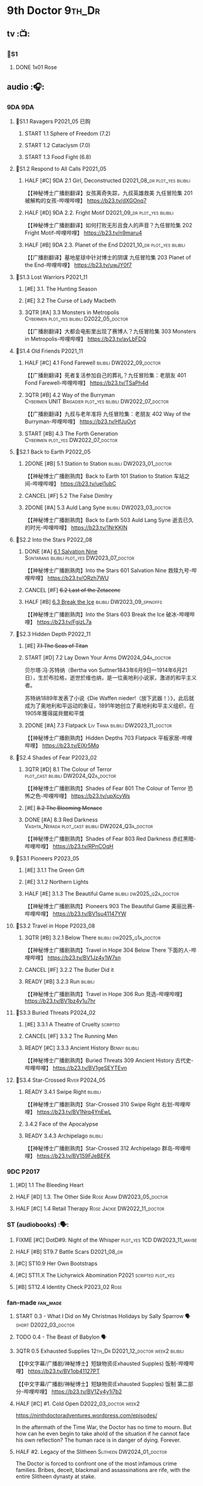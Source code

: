 #+TODO: TODO NEXT READY BLOCK TBR START HALF 3QTR | 2DONE DONE CANCEL
#+PRIORITIES: A F C

* 9th Doctor :9th_Dr:
** tv :📺:
*** 📂S1
**** DONE 1x01 Rose
CLOSED: [2022-06-30 Thu 08:12]

** audio :🎧:
*** 9DA :9DA:
**** 📂S1.1 Ravagers :P2021_05:已购:
***** START 1.1 Sphere of Freedom (7.2)
***** START 1.2 Cataclysm (7.0)
***** START 1.3 Food Fight (6.8)
**** 📂S1.2 Respond to All Calls :P2021_05:
***** HALF [#C] 9DA 2.1 Girl, Deconstructed :D2021_08_dr:plot_yes:bilibili:

【【神秘博士广播剧翻译】女孩离奇失踪，九叔英雄救美 九任冒险集 201 被解构的女孩-哔哩哔哩】 https://b23.tv/dXGOnq7

***** HALF [#D] 9DA 2.2. Fright Motif :D2021_09_dr:plot_yes:bilibili:
SCHEDULED: <2021-10-01 Fri>

【【神秘博士广播剧翻译】如何打败无形且食人的声音？九任冒险集 202 Fright Motif-哔哩哔哩】 https://b23.tv/n9maru4

***** HALF [#B] 9DA 2.3. Planet of the End :D2021_10_dr:plot_yes:bilibili:
SCHEDULED: <2021-11-04 Thu>

【【广播剧翻译】墓地星球中针对博士的阴谋 九任冒险集 203 Planet of the End-哔哩哔哩】 https://b23.tv/uwJY0f7

**** 📂S1.3 Lost Warriors :P2021_11:
***** [#E] 3.1. The Hunting Season
:PROPERTIES:
:rating:   6.8
:END:

***** [#E] 3.2 The Curse of Lady Macbeth
:PROPERTIES:
:rating:   6.6
:END:

***** 3QTR [#A] 3.3 Monsters in Metropolis :Cybermen:plot_yes:bilibili:D2022_05_doctor:
CLOSED: [2022-05-19 Thu 08:51] SCHEDULED: <2022-05-07 Sat>
:PROPERTIES:
:rating:   8.8
:END:

【【广播剧翻译】大都会电影里出现了赛博人？九任冒险集 303 Monsters in Metropolis-哔哩哔哩】 https://b23.tv/ayLbFDQ

**** 📂S1.4 Old Friends :P2021_11:
***** HALF [#C] 4.1 Fond Farewell :bilibili:DW2022_09_doctor:
SCHEDULED: <2022-09-21 Wed>
:PROPERTIES:
:rating:   7.6
:END:

【【广播剧翻译】死者复活参加自己的葬礼？九任冒险集：老朋友 401 Fond Farewell-哔哩哔哩】 https://b23.tv/TSaPh4d

***** 3QTR [#B] 4.2 Way of the Burryman :Cybermen:UNIT:Brigadier:plot_yes:bilibili:DW2022_07_doctor:
CLOSED: [2022-07-03 Sun 17:05] SCHEDULED: <2022-07-06 Wed>
:PROPERTIES:
:rating:   8.2
:END:

【【广播剧翻译】九叔与老年准将 九任冒险集：老朋友 402 Way of the Burryman-哔哩哔哩】 https://b23.tv/HfJuOyt

***** START [#B] 4.3 The Forth Generation :Cybermen:plot_yes:DW2022_07_doctor:
SCHEDULED: <2022-07-23 Sat>
:PROPERTIES:
:rating:   8.2
:END:

**** 📂S2.1 Back to Earth :P2022_05:
***** 2DONE [#B] 5.1 Station to Station :bilibili:DW2023_01_doctor:
CLOSED: [2023-01-23 Mon 08:22] SCHEDULED: <2023-01-10 Tue 08:39>

【【神秘博士广播剧熟肉】Back to Earth 101 Station to Station 车站之间-哔哩哔哩】 https://b23.tv/ueI1ubC

***** CANCEL [#F] 5.2 The False Dimitry
CLOSED: [2022-07-02 Sat 23:47]

***** 2DONE [#A] 5.3 Auld Lang Syne :bilibili:DW2023_03_doctor:
CLOSED: [2023-03-21 Tue 08:07] SCHEDULED: <2023-03-11 Sat>

【【神秘博士广播剧熟肉】Back to Earth 503 Auld Lang Syne 逝去已久的时光-哔哩哔哩】 https://b23.tv/1NrKKIN

**** 📂S2.2 Into the Stars :P2022_08:
***** DONE [#A] _6.1 Salvation Nine_ :Sontarans:bilibili:plot_yes:DW2023_07_doctor:
CLOSED: [2023-07-23 Sun 12:02] SCHEDULED: <2023-07-21 Fri 13:17>

【【神秘博士广播剧熟肉】Into the Stars 601 Salvation Nine 救赎九号-哔哩哔哩】 https://b23.tv/ORzh7WU

***** CANCEL [#F] +6.2 Last of the Zetacene+
***** HALF [#B] _6.3 Break the Ice_ :bilibili:DW2023_09_spinoffs:
SCHEDULED: <2023-09-24 Sun>

【【神秘博士广播剧熟肉】Into the Stars 603 Break the Ice 破冰-哔哩哔哩】 https://b23.tv/FgizL7a

**** 📂S2.3 Hidden Depth :P2022_11:
***** [#E] +7.1 The Seas of Titan+
***** START [#D] 7.2 Lay Down Your Arms :DW2024_Q4a_doctor:
SCHEDULED: <2024-10-26 Sat>


贝尔塔·冯·苏特纳（Bertha von Suttner1843年6月9日—1914年6月21日），生於布拉格，逝世於维也纳，是一位奥地利小说家，激进的和平主义者。

苏特纳1889年发表了小说《Die Waffen nieder!（放下武器！）》，此后就成为了奥地利和平运动的象征，1891年她创立了奥地利和平主义组织，在1905年獲得諾貝爾和平獎

***** 2DONE [#A] 7.3 Flatpack :Liv:Tania:bilibili:DW2023_11_doctor:
SCHEDULED: <2023-11-11 Sat>
:PROPERTIES:
:rating:   8.6
:END:

【【神秘博士广播剧熟肉】Hidden Depths 703 Flatpack 平板家居-哔哩哔哩】 https://b23.tv/ElXr5Mq

**** 📂S2.4 Shades of Fear :P2023_02:
***** 3QTR [#D] 8.1 The Colour of Terror :plot_cast:bilibili:DW2024_Q2a_doctor:
CLOSED: [2024-04-02 Tue 07:41] SCHEDULED: <2024-03-30 Sat>
:PROPERTIES:
:rating:   7.4
:END:

【【神秘博士广播剧熟肉】Shades of Fear 801 The Colour of Terror 恐怖之色-哔哩哔哩】 https://b23.tv/upXcyWs

***** [#E] +8.2 The Blooming Menace+
***** DONE [#A] 8.3 Red Darkness :Vashta_Nerada:plot_cast:bilibili:DW2024_Q3a_doctor:
CLOSED: [2024-07-16 Tue 08:34] SCHEDULED: <2024-06-22 Sat>
:PROPERTIES:
:rating:   8.9
:END:

【【神秘博士广播剧熟肉】Shades of Fear 803 Red Darkness 赤红黑暗-哔哩哔哩】 https://b23.tv/RPnCOqH

**** 📂S3.1 Pioneers :P2023_05:
***** [#E] 3.1.1 The Green Gift
***** [#E] 3.1.2 Northern Lights
***** HALF [#E] 3.1.3 The Beautiful Game :bilibili:dw2025_q2a_doctor:
SCHEDULED: <2025-05-10 Sat>

【【神秘博士广播剧熟肉】Pioneers 903 The Beautiful Game 美丽比赛-哔哩哔哩】 https://b23.tv/BV1su41147YW

**** 📂S3.2 Travel in Hope :P2023_08:
***** 3QTR [#B] 3.2.1 Below There :bilibili:dw2025_q1a_doctor:
CLOSED: <2025-01-10 Fri 09:28> SCHEDULED: <2025-01-11 Sat>

【【神秘博士广播剧熟肉】Travel in Hope 304 Below There 下面的人-哔哩哔哩】 https://b23.tv/BV1Jz4y1W7sn

***** CANCEL [#F] 3.2.2 The Butler Did it
***** READY [#B] 3.2.3 Run :bilibili:

【【神秘博士广播剧熟肉】Travel in Hope 306 Run 竞选-哔哩哔哩】 https://b23.tv/BV1bz4y1u7hr

**** 📂S3.3 Buried Threats :P2024_02:
***** [#E] 3.3.1 A Theatre of Cruelty :scripted:
***** CANCEL [#F] 3.3.2 The Running Men
***** READY [#C] 3.3.3 Ancient History :Benny:bilibili:

【【神秘博士广播剧熟肉】Buried Threats 309 Ancient History 古代史-哔哩哔哩】 https://b23.tv/BV1geSEYTEvn

**** 📂S3.4 Star-Crossed :River:P2024_05:
***** READY 3.4.1 Swipe Right :bilibili:

【【神秘博士广播剧熟肉】Star-Crossed 310 Swipe Right 右划-哔哩哔哩】 https://b23.tv/BV1Nrq4YnEwL

***** 3.4.2 Face of the Apocalypse
***** READY 3.4.3 Archipelago :bilibili:

【【神秘博士广播剧熟肉】Star-Crossed 312 Archipelago 群岛-哔哩哔哩】 https://b23.tv/BV159FJeBEFK

*** 9DC :P2017:
**** [#D] 1.1 The Bleeding Heart
:PROPERTIES:
:rating:   7.0
:END:

**** HALF [#D] 1.3. The Other Side :Rose:Adam:DW2023_05_doctor:
SCHEDULED: <2023-05-13 Sat>
:PROPERTIES:
:rating:   7.2
:END:

**** HALF [#C] 1.4 Retail Therapy :Rose:Jackie:DW2022_11_doctor:
SCHEDULED: <2022-11-29 Tue>
:PROPERTIES:
:rating:   7.8
:END:

*** ST (audiobooks) :🗣:
**** FIXME [#C] DotD#9. Night of the Whisper :plot_yes:1CD:DW2023_11_maybe:
:PROPERTIES:
:thetimescales: 7.6
:END:

**** HALF [#B] ST9.7 Battle Scars :D2021_08_dr:
:PROPERTIES:
:rating:   8.1
:END:

**** [#C] ST10.9 Her Own Bootstraps
:PROPERTIES:
:rating:   7.8
:END:

**** [#C] ST11.X The Lichyrwick Abomination :P2021:scripted:plot_yes:
:PROPERTIES:
:rating:   7.6
:END:

**** [#B] ST12.4 Identity Check :P2023_02:Rose:
*** fan-made :fan_made:
**** START 0.3 - What I Did on My Christmas Holidays by Sally Sparrow 🗣 :short:D2022_03_doctor:
SCHEDULED: <2022-03-19 Sat>

**** TODO 0.4 - The Beast of Babylon 🗣
**** 3QTR 0.5 Exhausted Supplies :12th_Dr:D2021_12_doctor:week2:bilibili:
CLOSED: [2021-12-14 Tue 20:07] DEADLINE: <2021-12-08 Wed 20:05> SCHEDULED: <2021-12-10 Fri>

【【中文字幕/广播剧/神秘博士】短缺物资(Exhausted Supples)  饭制-哔哩哔哩】  https://b23.tv/BV1ob41127PT

【【中文字幕/广播剧/神秘博士】短缺物资(Exhausted Supples) 饭制 第二部分-哔哩哔哩】 https://b23.tv/BV1Zy4y1i7b2

**** HALF [#C] #1. Cold Open :D2022_03_doctor:week2:
SCHEDULED: <2022-03-31 Thu>

https://ninthdoctoradventures.wordpress.com/episodes/

In the aftermath of the Time War, the Doctor has no time to mourn. But how can he even begin to take ahold of the situation if he cannot face his own reflection? The human race is in danger of dying. Forever. 

**** HALF #2. Legacy of the Slitheen :Slitheen:DW2024_01_doctor:
SCHEDULED: <2024-01-06 Sat>

The Doctor is forced to confront one of the most infamous crime families. Bribes, deceit, blackmail and assassinations are rife, with the entire Slitheen dynasty at stake. 

The Doctor - Pete Walsh 
Kayla - Isabella McCarthy Somerville

**** A Town Called Malus 🗣 :bilibili:

【【机翻】广播剧：一个叫做马卢斯的小镇（文本见评论）-哔哩哔哩】 https://b23.tv/BV1EkECzEEbN


** novels :📔:
*** DONE [#B] The Stealers of Dreams 盗梦贼 :Rose:Jack:己购:DW2023_Q4:ebook:
CLOSED: <2023-12-17 Sun 22:44> SCHEDULED: <2023-12-31 Sun>
:PROPERTIES:
:rating:   3.88
:todo:     buy
:END:

*** DONE [#B] Only Human 人类唯一 :已购:Rose:Jack:ebook:
:PROPERTIES:
:rating:   3.9
:END:

*** [#C] Winner Takes All 赢家通吃
:PROPERTIES:
:goodreads: 3.78
:END:

*** [#E] Deviant Strain 异种
:PROPERTIES:
:rating:   3.6
:END:

** short stories
*** NEXT The Day She Saved the Doctor #2: Rose and the Snow Windows :hanzify:
SCHEDULED: <2023-12-31 Sun>

https://link.zhihu.com/?target=http%3A//id24601.lofter.com/post/1cce6a8f_1c71baabb （1-2）

https://link.zhihu.com/?target=http%3A//id24601.lofter.com/post/1cce6a8f_1c757b093 （3-5）

** comics :📚:
*** DWM
**** DWMGN: The Cruel Sea
***** DONE The Love Invasion (DWM355-357) :Rose:
***** DONE Art Attack (DWM358) :Rose:
***** DONE The Cruel Sea (DWM359-362) :Rose:
***** DONE A Groatsworth of Wit (DWM363-364) :Rose:
**** LATER Monstrous Beauty (DWM556-558) :Rose:
SCHEDULED: <2023-12-31 Sun>

*** Titan :Titan_Comics:
**** DONE Weapons of Past Destruction
**** 9D0
***** DONE Doctormania (#1-3)
***** DONE The Transformed (#4-5)
***** DONE Official Secrets (#6-8)
***** DONE Slaver's Song (#9-10)
***** DONE Sin-Eaters (#11-12)
***** DONE Secret Agent Man (#13)
***** DONE The Bidding War (#14-15)
**** Once Upon a Time Lord #2: Rhyme or Reason :9th_Dr:Rose:P2023:
* 10th Doctor :10th_Dr:
** tv :📺:
*** 167. The Christmas Invasion :P2005:Christmas_special:
*** 📂S02
**** DONE 2x01 New Earth
CLOSED: [2022-05-08 Sun 16:38]

**** DONE 2x08 The Impossible Planet
CLOSED: [2023-12-10 Sun 17:27]

**** DONE 2x09 The Satan Pit
CLOSED: [2023-12-10 Sun 17:27]

*** 178. The Runaway Bride :P2006:Christmas_special:
*** 📂S03
**** 3x11/12/13 Utopia / The Sound of Drums / Last of the Time Lords :Master_saxon:
*** 188. Voyage of the Damned :P2007:Christmas_special:
*** 📂S04
**** DONE 4x10 Midnight
CLOSED: <2025-05-14 Wed 20:25>

*** specials
**** DONE 199. The Next Doctor :Cybermen:P2008:
CLOSED: [2022-12-11 Sun 22:27]

**** DONE 200. Planet of the Dead :P2009:
CLOSED: [2023-02-06 Mon 20:34]

**** 201. The Waters of Mars
**** 202. The End of Time :Rassilon:Master_saxon:Christmas_special:
*** The Infinite Quest :Martha:animated:
*** Dreamland :animated:P2009:
** comics :📚:
*** IDW
**** TODO Agent Provocateur
**** DONE The Forgotten
CLOSED: [2020-08-16 Sun 13:54]

**** DONE Through Time and Space
CLOSED: [2020-08-16 Sun 13:55]

**** DW 2009
***** 01-02 Silver Scream
***** 03-06 Fugitive
***** 07-08 Tesseract
***** 09-12 Don't Step on the Grass
***** 13-16 Final Sacrifice
**** DW special 2010
*** Titan :Titan_Comics:
**** DONE 10DY1 :Gabby:
CLOSED: [2020-08-16 Sun 17:00]

***** DONE 01-03 Revolutions of Terror
CLOSED: [2020-08-16 Sun 16:23]

***** DONE 04-05 The Arts in Space
CLOSED: [2020-08-16 Sun 16:23]

***** DONE 06-09 The Weeping Angels of Mons
CLOSED: [2020-08-16 Sun 16:23]

***** DONE 10 Echo
CLOSED: [2020-08-16 Sun 16:23]

***** DONE 11-12 The Fountains of Forever
CLOSED: [2020-08-16 Sun 16:23]

***** DONE 13-14 Spiral Staircase
CLOSED: [2025-04-27 Sun 23:41]

***** DONE 15. Sins of the Father :Anubis:
CLOSED: [2025-04-30 Wed 12:49]

**** DONE 10DY2 :Gabby:
***** DONE 01-02 The Singer Not the Song :Gabby:
CLOSED: [2020-08-16 Sun 16:23]

***** DONE 03 Cindy, Cleo and the Magic Sketchbook :Jack:Cindy:
CLOSED: [2020-08-16 Sun 16:23]

***** DONE 04-05 Medicine Man
CLOSED: [2020-08-16 Sun 16:23]

***** DONE 06-07 Arena of Fear
CLOSED: [2020-08-16 Sun 16:23]

***** DONE 08-09 The Wishing Well Witch :Cindy:
CLOSED: [2023-01-16 Mon 23:09]

***** DONE 10 The Infinite Corridor :Cindy:
CLOSED: [2023-01-16 Mon 23:30]

***** DONE 11-12 The Jazz Monster :Cindy:
CLOSED: [2023-01-17 Tue 13:43]

***** DONE 13-17 Old Girl :Sutekh:Anubis:Cindy:DW2025_Q1:
CLOSED: [2025-05-19 Mon 13:50]

**** 10DY3 :Gabby:Cindy:Anubis:
***** DONE 01-02 Breakfast at Tyranny's
CLOSED: [2025-05-23 Fri 13:51]

***** 03-04 Sharper Than a Serpent's Tooth
***** 05 Revolving Doors
***** 06-08,10 Vortex Butterflies
***** 11-14 The Good Companion
**** Once Upon a Time Lord #1: Firelight :10th_Dr:Martha:P2023:
*** DWM
**** DWMGN: The Betrothal of Sontar

http://tardis.wikia.com/wiki/The_Betrothal_of_Sontar_(graphic_novel)

***** The Betrothal of Sontar (DWM365-367) :Rose:Sontarans:
***** The Lodger (DWM368) :Rose:Mickey:Jackie:
***** F.A.Q. (DWM369-371) :Rose:
***** The Futurists (DWM372-374) :Rose:
***** Interstellar Overdrive (DWM375-376) :Rose:
***** The Green-Eyed Monster (DWM377) :Rose:Mickey:Jackie:
***** The Warkeeper's Crown (DWM378-380)   :The Brigadier:
**** DWMGN: The Widow's Curse

http://tardis.wikia.com/wiki/The_Widow's_Curse_(graphic_novel)

***** The Woman Who Sold the World (DWM381-384) :Martha:
***** Bus Stop! (DWM385) :Martha:
***** The First (DWM386-389) :Martha:
***** Death to the Doctor! (DWM390) :Martha:
***** Universal Monsters (DWM391-393) :Martha:
***** The Widow's Curse (DWM395-398) :Donna:Sycorax:
***** The Time of My Life (DWM399) :Donna:hanzify:

【《第十任博士：生命中最美好的时光》The Time of My Life-哔哩哔哩】 https://b23.tv/1WqAIkw

**** DWMGN: The Crimson Hand

http://tardis.wikia.com/wiki/The_Crimson_Hand_(graphic_novel)

***** Hotel Historia (DWM394) :Majenta:
***** Thinktwice (DWM400-402) :Majenta:
***** The Stockbridge Child (DWM403-405) :Majenta:Max:
***** Mortal Beloved (DWM406-407) :Majenta:
***** The Age of Ice (DWM408-411) :Majenta:
***** The Deep Hereafter (DWM412) :Majenta:
***** Onomatopoeia (DWM413) :Majenta:
***** Ghosts of the Northern Line (DWM414-415) :Majenta:
***** The Crimson Hand (DWM416-420) :Majenta:
** audio :🎧:
*** 10DA :10DA:
**** 10DA vol.1 :P2016:Donna:scripted:
***** 2DONE [#C] 10DA 1.1 - Technophobia :D2021_07_dr:bilibili:
CLOSED: [2021-08-01 Sun 15:54]
:PROPERTIES:
:rating:   7.7
:END:

【[BF广播剧熟肉]Technophobia科技恐惧症-哔哩哔哩】https://b23.tv/nq0u5s

***** READY [#D] 10DA 1.2 - Time Reaver :bilibili:DW2024_Q2b_doctor:
SCHEDULED: <2024-05-04 Sat>
:PROPERTIES:
:rating:   7.1
:END:

【[BF广播剧熟肉]Time Reaver时间掠夺-哔哩哔哩】https://b23.tv/BV1Px41147F1

***** DONE [#A] 10DA 1.3 Death and the Queen. :D2021_05:bilibili:
CLOSED: <2021-05-29 Sat 23:26>
:PROPERTIES:
:rating:   8.5
:END:

【[BF广播剧熟肉]Death And The Queen死亡与女王-哔哩哔哩】https://b23.tv/qfRlhV

**** 10DA vol.2 :P2017:Rose:
***** HALF [#C] 10DA 2.1 - Infamy of the Zaross :D2021_08_dr:plot_no:Jackie:bilibili:
:PROPERTIES:
:rating:   7.5
:END:

【【神秘博士广播剧 | 自制动画 | 中文字幕】Infamy of the Zaross(上) | 十任博士和Rose的冒险-哔哩哔哩】 https://b23.tv/HnN1VZh

***** HALF [#D] 10DA 2.2 - The Sword of the Chevalier :DW2022_12_doctor:
SCHEDULED: <2022-12-28 Wed 08:53>
:PROPERTIES:
:rating:   7.1
:END:

***** CANCEL [#E] 10DA 2.3 - Cold Vengeance :ice_warriors:
CLOSED: [2021-06-18 Fri 10:22]
:PROPERTIES:
:rating:   6.3
:END:

**** 10DA vol.3 :P2019:Donna:
***** HALF [#B] 10DA 3.1 - No Place :plot_yes:D2022_01_doctor:bilibili:
SCHEDULED: <2022-01-16 Sun>
:PROPERTIES:
:rating:   8.3
:END:

【【神秘博士广播剧熟肉】The 10th Doctor Adventures 301 No Place-哔哩哔哩】 https://b23.tv/ID4AEtu

***** DONE [#C] 10DA 3.2 - One Mile Down :Judoon:bilibili:DW2022_08_doctor:
CLOSED: [2022-08-11 Thu 21:18] SCHEDULED: <2022-08-10 Wed>
:PROPERTIES:
:rating:   7.6
:END:

【【神秘博士广播剧熟肉】The 10th Doctor Adventures 302 One Mile Down-哔哩哔哩】 https://b23.tv/4UM8Y1U

***** HALF [#D] 10DA 3.3 - The Creeping Death :bilibili:DW2023_08_doctor:
SCHEDULED: <2023-08-26 Sat>
:PROPERTIES:
:rating:   7.2
:END:

【【神秘博士广播剧熟肉】The 10th Doctor Adventures 303 The Creeping Death-哔哩哔哩】 https://b23.tv/ZYY4jz7

**** 10D and RS :P2020:

哔哩哔哩有熟肉

***** 2DONE [#B] 10D&RS 1.1 Expiry Dating :D2021_06:bilibili:
CLOSED: <2021-07-09 Fri 23:11>

【【David Tennant】Big Finish广播剧The Tenth Doctor and River Song - Expiry Dating双语字幕-哔哩哔哩】 https://b23.tv/pEl4yPK

***** CANCEL [#E] 10D&RS 2. Precious Annihilation :bilibili:
CLOSED: [2021-06-18 Fri 10:25]
:PROPERTIES:
:rating:   6.5
:END:

【【David Tennant】BigFinish广播剧The Tenth Doctor and River Song-Precious Annihilation-哔哩哔哩】 https://b23.tv/ACUaNVw

***** 3QTR [#B] 10D&RS 3. Ghosts :bilibili:DW2022_10_doctor:
CLOSED: [2022-10-19 Wed 19:24] SCHEDULED: <2022-10-16 Sun>
:PROPERTIES:
:rating:   8.3
:END:

【【David Tennant】Big Finish广播剧熟肉the Tenth Doctor and River Song - Ghosts-哔哩哔哩】https://b23.tv/84jHoJ

**** Out of Time
***** HALF [#C] Out of Time 1 :P2020:bilibili:4th_Dr:scripted:
:PROPERTIES:
:rating:   7.8
:END:

***** HALF [#C] Out of Time 2 - The Gates of Hell :P2021:Cybermen:5th_Dr:scripted:D2022_04_doctor:
SCHEDULED: <2022-04-29 Fri>
:PROPERTIES:
:rating:   7.5
:END:

***** HALF [#B] Out of Time #3 Wink :6th_Dr:Weeping_Angels:P2022_06:bilibili:DW2024_Q3c_doctor:
SCHEDULED: <2024-10-12 Sat>
:PROPERTIES:
:rating:   8.0
:END:

【【神秘博士广播剧熟肉】Out of Time 3 Wink 眨眼-哔哩哔哩】 https://b23.tv/Zgi9tmr

**** 📂Tenth Doctor Classic Companions :P2022_09:
***** 2DONE [#C] 1. Splinters :Leela:bilibili:DW2023_12_doctor:
CLOSED: [2023-12-29 Fri 22:07] SCHEDULED: <2023-12-23 Sat>

【【神秘博士广播剧熟肉】Tenth Doctor Classic Companions 101 Splinters 碎片-哔哩哔哩】 https://b23.tv/BV1AD4y127J1

***** READY [#E] 2. The Stuntman :Nyssa:bilibili:

【【神秘博士广播剧熟肉】Tenth Doctor Classic Companions 102 The Stuntman 特技替身-哔哩哔哩】 https://b23.tv/BV1Fe411L7LA

***** READY [#D] 3. Quantum of Axos :Ace:bilibili:

【【神秘博士广播剧熟肉】Tenth Doctor Classic Companions 103 Quantum of Axos 阿克索斯量子-哔哩哔哩】 https://b23.tv/BV1DR4y1Q72p
*** Dalek Universe :P2021:Anya:Mark_7:
**** _intro

前两季基本就是The Dalek's Master Plan的续作

第三季是The Destiny of the Daleks 的续作

四爷的那个前传是Death to the Daleks的续作

第三季结尾还接上了The Resurrection of the Daleks


嗯，而且准确来说
老版The Daleks' Master Plan
—>四爷广播剧第八季
—>广播剧The Dalek Protocol
—>打雷宇宙前两季
—>老版The Destiny of the Daleks
—>打雷宇宙第三季
—>Resurrection of the Daleks

要理清情节顺序的话大概是这么个顺序

**** READY [#D] The Dalek Protocol :4th_Dr:Leela:K9_1:plot_no:bilibili:
SCHEDULED: <2021-11-08 Mon>

【【神秘博士广播剧熟肉】Dalek Universe - The Dalek Protocol (Part 1&2)-哔哩哔哩】 https://b23.tv/FWNLkZc

【【神秘博士广播剧熟肉】Dalek Universe - The Dalek Protocol (Part 3&4)-哔哩哔哩】 https://b23.tv/MruDd4V

**** Dalek Universe 1
***** DONE [#B] DU 1.1 - Buying Time :plot_no:D2021_11_daleks:bilibili:
CLOSED: <2022-05-21 Sat 19:23> SCHEDULED: <2021-11-06 Sat>
:PROPERTIES:
:rating:   8.4
:END:

【【神秘博士广播剧汉化】听后感：？？？Dalek Universe 101 Buying Time-哔哩哔哩】 https://b23.tv/bPVKCTF

***** 2DONE [#A] DU 1.2 - The Wrong Woman :D2022_06_extra:week2:bilibili:
CLOSED: <2022-05-28 Sat 20:33> SCHEDULED: <2022-06-05 Sun>
:PROPERTIES:
:rating:   8.8
:END:

【【神秘博士广播剧汉化】听后感：！！！ Dalek Universe 102 The Wrong Woman-哔哩哔哩】 https://b23.tv/a6fUWqp

***** DONE [#C] DU 1.3 - The House of Kingdom :D2022_06_doctor:bilibili:Varga:
CLOSED: [2022-06-18 Sat 10:57] SCHEDULED: <2022-06-25 Sat>
:PROPERTIES:
:rating:   7.9
:END:

【【神秘博士广播剧熟肉】Dalek Universe 103 The House of Kingdom 家族-哔哩哔哩】 https://b23.tv/bQCgXoT

**** Dalek Universe 2
***** HALF [#D] DU2.1 - Cycle of Destruction :bilibili:DW2023_02_doctor:
SCHEDULED: <2023-02-21 Tue 08:51>
:PROPERTIES:
:rating:   7.2
:END:

【【神秘博士广播剧熟肉】Dalek Universe 201 Cycle of Destruction-哔哩哔哩】 https://b23.tv/YGpWAbr

***** 3QTR [#A] DU2.2 - The Trojan Dalek :bilibili:DW2023_04_doctor:
CLOSED: [2023-05-11 Thu 21:12] DEADLINE: <2023-04-29 Sat> SCHEDULED: <2023-04-23 Sun 21:42>
:PROPERTIES:
:rating:   8.6
:END:

【【神秘博士广播剧熟肉】Dalek Universe 202 The Trojan Dalek-哔哩哔哩】 https://b23.tv/ke8FadW

***** HALF [#A] _DU2.3 - The Lost_ :bilibili:DW2023_06_doctor:
SCHEDULED: <2023-06-23 Fri 19:51>

【【神秘博士广播剧熟肉】Dalek Universe 203 The Lost 迷失-哔哩哔哩】 https://b23.tv/HGdsWE3

**** Dalek Universe 3

第三季是The Destiny of the Daleks 的续作

第三季结尾还接上了The Resurrection of the Daleks

***** HALF [#E] DU3.1 - The First Son :River:bilibili:DW2024_Q3b_doctor:
SCHEDULED: <2024-07-27 Sat>
:PROPERTIES:
:rating:   6.5
:END:

【【神秘博士广播剧熟肉】Dalek Universe 301 The First Son 第一子-哔哩哔哩】 https://b23.tv/BV1XZ4y147oB

***** READY [#C] DU3.2 - The Dalek Defense :Davros:bilibili:dw2025_q2b_doctor:
SCHEDULED: <2025-06-14 Sat>
:PROPERTIES:
:rating:   7.9
:END:

【【神秘博士广播剧熟肉】Dalek Universe 302 The Dalek Defence 戴立克防线-哔哩哔哩】 https://b23.tv/BV1jL4y1T7Ny

***** READY [#B] DU3.3 - The Triumph of Davros :bilibili:
:PROPERTIES:
:rating:   8.3
:END:

【【神秘博士广播剧熟肉】Dalek Universe 303 The Triumph of Davros 戴沃斯的胜利-哔哩哔哩】 https://b23.tv/BV1BB4y1Q7Zi

*** 10DC
**** 10DC S1 :P2018:
***** [#D] 1.1 - the Taste of Death :Rose:plot_simple:
:PROPERTIES:
:rating:   7.0
:END:

***** [#D] 1.2 - Backtrack :Martha:
:PROPERTIES:
:rating:   7.0
:END:

***** HALF [#C] 1.3 - Wild Pastures :Sylvia:plot_cast:DW2024_02_doctor:
SCHEDULED: <2024-03-02 Sat>
:PROPERTIES:
:rating:   7.5
:END:

***** TODO [#B] 1.4 - Last Chance :Christina:plot_cast:
:PROPERTIES:
:rating:   8.0
:END:

**** 📂10DC S2: Defender of the Earth :P2023_11:
***** [#E] 2.1 The Thing in the Forest :WW2:
***** [#F] 2.2 The Opacity Factor
***** [#F] 2.3 Freedom or Death
***** [#F] 2.4 The Siege of Shackleton
*** CC & ST :🗣:
**** [#D] DotD #10 Death's Deal :Donna:
**** DONE [#C] ST8.6 The Siege of Big Ben :Jackie:plot_yes:dw2025_q1b_doctor:
CLOSED: [2025-02-19 Wed 20:30] SCHEDULED: <2025-02-22 Sat>
:PROPERTIES:
:rating:   7.9
:END:

**** HALF [#B] ST8.8 - Flight into Hull! :Jackie:plot_cast:dw2025_q1b_maybe:
SCHEDULED: <2025-03-29 Sat>
:PROPERTIES:
:rating:   8.1
:END:

(alt 10D + alt Jackie)

**** DONE [#D] ST10.X Free Speech :scripted:bilibili:DW2023_10_doctor:
CLOSED: [2023-10-07 Sat 19:46] SCHEDULED: <2023-10-14 Sat>

【【神秘博士】短途旅行：言谈无阻 | Short Trips: Free Speech-哔哩哔哩】 https://b23.tv/Ix7q1RY

**** [#B] ST11.5 Fear of Flying :P2022_02:
:PROPERTIES:
:rating:   8.0
:END:

**** [#C] ST12.5 Table for Two, Dinner for One :P2023_02:
:PROPERTIES:
:rating:   7.5
:END:

**** ST13.2 When I Say Run… :P2025_04:
**** READY Blue Moon (short story) :bilibili:

https://breezewiki.com/tardis/wiki/Blue_Moon_(short_story)

https://www.bbc.co.uk/doctorwho/s4/features/stories/fiction_blue_moon_01

音频作者：Miles Tarrant

原视频评论区有人说还以为是10亲自读的

来源：https://m.youtube.com/watch?v=g-jO8btszMA&list=PLFrcyuNtj_zz_VUgHajoWXoIAOt09rl9B&index=23&pp=iAQB

简介：《神秘博士》卷入了首次登月、外星干预以及阴险的美国特工。还能出什么岔子呢？
这是一部改编成有声读物的正统《神秘博士》故事，最初于2009年创作，以纪念人类首次登月40周年。十年后，在2019年，它再次以有声读物的形式出版，以纪念登月50周年。请尽情享受！
本故事采用2009年Audio Go有声读物的风格，配有原创音乐。故事中的博士由大卫·田纳特饰演，背景设定在他最后的“特别篇”年。
《神秘博士》是英国广播公司（BBC）的财产，而“蓝月亮”则是奥利·史密斯的知识产权。

*** BBC
**** [#C] NSA #2 The Forever Trap :plot_yes_dwg:

https://doctorwho.guide/forevertrap.htm

**** READY [#A] NSA audio #7: Dead Air :1CD:bilibili:plot_yes_dwg:

https://doctorwho.guide/deadair.htm

【【神秘博士广播剧熟肉】New Series Adventures Audio 7 Dead Air 寂静无声-哔哩哔哩】 https://b23.tv/BV1Gy4y1f7PW

*** fan-made :fan_made:
**** DWAM: Empire of the Sun

【【神秘博士】饭制有声剧《恒星帝国》Empire of the Sun - Doctor Who Audio Drama-哔哩哔哩】 https://b23.tv/BV1LW411E7Bt

生肉

**** READY Century House :Donna:bilibili:

https://www.youtube.com/watch?v=L8p0fF0Rv6g

 Donna decides to swap time travel for a quiet night in with her family but as they tune into the Most Haunted Live special, who do they see? The Doctor joining forces with Yvette Fielding and her team while they investigate the mysterious and derelict; Century House. Their mission: discover the famous resident ghost, The Red Widow. Hauntings and supernatural events cause the team to be trapped within the haunted house, as they soon discover that there is more than meets the eye to this place. Will they survive the night? 


【【机翻熟肉】广播剧：小10和Donna在鬼屋的惊魂一夜（文本见评论）-哔哩哔哩】 https://b23.tv/BV1xQEvzgEfT

**** READY At King's Reclusion :Cybermen:


https://m.youtube.com/watch?v=3mA9DlRV-GA&pp=0gcJCdgAo7VqN5tD

【【机翻】广播剧：10进入了黑白世界（文本见评论）-哔哩哔哩】 https://b23.tv/BV1JHEyzQELk

** novels :📔:
*** DONE [#A] Prisoner of the Daleks 戴立克之囚 :已购:ebook:
CLOSED: <2021-10-16 Sat 10:18>
:PROPERTIES:
:rating:   4.1
:END:

*** DONE [#B] 美丽的混沌 Beautiful Chaos :已购:ebook:Donna:
:PROPERTIES:
:rating:   3.95
:END:

*** 3QTR [#B] Stone Rose 石中女神 :ebook:已购:Rose:
CLOSED: [2024-07-27 Sat 13:35]
:PROPERTIES:
:rating:   3.92
:todo:     buy
:END:

*** DONE [#B] The Story of Martha 玛莎的故事 :Martha:Master_saxon:ebook:己购:DW2022_Q4:
CLOSED: [2022-12-10 Sat 21:48]
:PROPERTIES:
:rating:   3.89
:END:

*** [#B] Martha in the Mirror 镜中玛莎
:PROPERTIES:
:goodreads: 3.85
:END:

*** [#C] Resurrection Cask 复活棺
:PROPERTIES:
:goodreads: 3.81
:END:

*** DONE [#C] Shining Darkness 耀眼的黑暗 :Donna:
CLOSED: <2022-12-11 Sun>
:PROPERTIES:
:rating:   3.84
:END:

* 11th Doctor :11th_Dr:
** tv :📺:
*** 📂S5 (203-212)
**** DONE 5x07 The Hungry Earth /08 Cold Blood :Silurians:
**** 5x10 Vincent and the Doctor
**** DONE 5x12 Pandorica Opens
**** DONE 5x13 The Big Bang :DW2022_07_extra:
CLOSED: [2022-07-04 Mon 08:12]

*** 213. A Christmas Carol :P2010:Christmas_special:
*** 📂S6 (214-224)
**** DONE 6x01 The Impossible Astronaut (214a) :Silents:
CLOSED: <2022-12-16 Fri 22:50>

**** DONE 6x02 Day of the Moon (214b) :Silents:
CLOSED: <2022-12-17 Sat 23:20>

**** 6x03 The Curse of the Black Spot
**** 6x04 The Doctor's Wife
**** DONE 6x07 A Good Man Goes to War :River:
**** DONE 6x11 The God Complex
CLOSED: [2024-02-05 Mon 20:32]

*** 225. The Doctor, the Widow and the Wardrobe :P2011:Christmas_special:
*** 📂S7 (226-230,232-239)
**** DONE 7x12 Nightmare in Silver :Cybermen:
CLOSED: [2022-12-04 Sun 00:05]

**** 7x13 The Name of the Doctor :great_intelligence:
*** 231. The Snowmen :great_intelligence:Christmas_special:
*** 240. The Day of the Doctor :Zygons:War_Dr:10th_Dr:UNIT:
*** DONE 241. The Time of the Doctor :Christmas_special:
CLOSED: [2022-12-04 Sun 13:12]

** audio :🎧:
*** 11DC vol.1 :🗣:
**** HALF [#D] 1.1 - The Calendar Man :DW2022_07_doctor:plot_yes:
SCHEDULED: <2022-07-23 Sat>
:PROPERTIES:
:rating:   7.3
:END:

**** [#D] 1.2 - The Top of the Tree :plot_yes:
:PROPERTIES:
:rating:   7.0
:END:

**** START [#D] 1.3 - The Light Keepers :Dorium:plot_yes:DW2022_09_doctor:
SCHEDULED: <2022-09-30 Fri>
:PROPERTIES:
:rating:   7.1
:END:

**** HALF [#C] 1.4 - False Coronets :Jane_Austen:DW2023_11_doctor:plot_yes:
SCHEDULED: <2023-11-26 Sun>
:PROPERTIES:
:rating:   7.8
:END:

*** 11DC vol.2 :P2021:
**** HALF [#E] 2.1 The Evolving Dead :D2021_09_dr:overdue:plot_no:
SCHEDULED: <2021-11-04 Thu>
:PROPERTIES:
:rating:   6.5
:END:

**** HALF [#D] 2.2 The Day Before They Came :D2022_01_doctor:
SCHEDULED: <2022-01-31 Mon>
:PROPERTIES:
:rating:   7.4
:END:

**** [#F] 2.3 The Melting Pot
:PROPERTIES:
:rating:   5.6
:END:

**** HALF [#D] 2.4 A Tragical History :D2022_03_doctor:week1:
SCHEDULED: <2022-03-30 Wed>
:PROPERTIES:
:rating:   7.3
:END:

*** 11DC vol.3 Geronimo! :Valarie:P2022_10:plot_yes:
**** Prequel to Geronimo! :Clara:bilibili:

https://tardis.fandom.com/wiki/Prequel_to_Geronimo!_(audio_story) 

【【神秘博士广播剧】The Eleventh Doctor Chronicles: Geronimo! 先行篇-哔哩哔哩】 https://b23.tv/BV1Jz421d7Dk

**** 3QTR [#A] 3.1 The Inheritance :DW2023_05_doctor:bilibili:
CLOSED: <2023-06-04 Sun 20:22> SCHEDULED: <2023-05-20 Sat>
:PROPERTIES:
:rating:   8.6
:END:

【【神秘博士广播剧熟肉】Geronimo! 301 The Inheritance 遗产-哔哩哔哩】 https://b23.tv/T5sKhn0

**** HALF [#B] 3.2 The House of Masks :DW2023_07_doctor:bilibili:
SCHEDULED: <2023-07-28 Fri 08:02>
:PROPERTIES:
:rating:   8.4
:END:

【【神秘博士广播剧熟肉】Geronimo! 302 The House of Masks 面具屋-哔哩哔哩】 https://b23.tv/1aje2ro

**** HALF [#A] 3.3 The End :DW2023_09_spinoffs:bilibili:
SCHEDULED: <2023-09-17 Sun>
:PROPERTIES:
:dating:   8.8
:END:

【【神秘博士广播剧熟肉】Geronimo! 303 The End 结局-哔哩哔哩】 https://b23.tv/ByulmWk

*** 11DC vol.4 All of Time and Space :Valarie:plot_yes:
**** START [#B] 4.1 All of Time and Space :P2023_02:plot_yes:DW2024_Q2a_doctor:bilibili:
SCHEDULED: <2024-04-06 Sat>
:PROPERTIES:
:rating:   8.0
:END:

【【神秘博士广播剧熟肉】The Eleventh Doctor Chronicles 401 All of Time and Space 所有的时空-哔哩哔哩】 https://b23.tv/BV1ewYdeRE9S

**** HALF [#D] 4.2 The Yearn :P2023_02:DW2024_Q3a_doctor:bilibili:
SCHEDULED: <2024-07-13 Sat>
:PROPERTIES:
:rating:   7.3
:END:

【【神秘博士广播剧熟肉】All of Time and Space 402 The Yearn 渴望-哔哩哔哩】 https://b23.tv/BV16SWKeTEg9

**** HALF [#A] 4.3 Curiosity Shop :P2023_02:bilibili:DW2024_Q4a_doctor:
SCHEDULED: <2024-11-02 Sat>
:PROPERTIES:
:rating:   8.6
:END:

【【神秘博士广播剧熟肉】All of Time and Space 403 Curiosity Shop 古董店-哔哩哔哩】 https://b23.tv/BV1fGsWeJEPp

**** 3QTR [#A] 4.4 Broken Hearts [A⁺] :P2023_11:bilibili:dw2025_q1a_doctor:
CLOSED: [2025-01-24 Fri 12:58] SCHEDULED: <2025-01-25 Sat>
:PROPERTIES:
:rating:   9.1
:END:

【【神秘博士广播剧熟肉】All of Time and Space 404 Broken Hearts 破碎的心-哔哩哔哩】 https://b23.tv/BV1JD2EYyEkY

*** 📂11DC vol.5 Everywhere and Anywhere :Valarie:P2023_12:
**** [#A] 5.1 Spirit of the Season
**** [#B] 5.2 All’s Fair
**** [#A] 5.3 Sins of the Flesh :Cybermen:
*** 📂11DC vol.6 Victory of the Doctor :Valarie:P2024_02:
**** [#B] 6.1 Didn’t You Kill My Mother?
**** [#B] 6.2 Daleks Victorious
**** [#A] 6.3 The Last Stand of Miss Valarie Lockwood
**** [#A] 6.4 Victory of the Doctor
*** short trips :🗣:
**** 3QTR ST10.5 Regeneration Impossible :D2021_08_extra:12th_Dr:bilibili:

【【神秘博士】短途旅行：不可能的重生 | Short Trips: Regeneration Impossible-哔哩哔哩】 https://b23.tv/BV1ZD4y1e7Je

**** 2DONE [#A] ST11.1 Rearguard :Sontarans:P2022_02:DW2022_11_doctor:
CLOSED: [2022-11-02 Wed 20:33] SCHEDULED: <2022-11-06 Sun>
:PROPERTIES:
:rating:   8.5
:END:

**** 3QTR [#A] ST12.X The World Tree :P2022_12:plot_yes:bilibili:DW2024_01_doctor:
CLOSED: [2024-01-28 Sun 07:16] SCHEDULED: <2024-01-28 Sun>

【【神秘博士】短途旅行：世界树 | Short Trips: The World Tree-哔哩哔哩】 https://b23.tv/kE5PXA3

**** [#B] ST12.6 The Galois Group :Valarie:plot_yes:
**** ST13.3 Rise of the Eukaryans :P2025_04:
*** misc :🗣:
**** [#C] CY1.3 Living History ↗ :P2016:plot_yes:
:PROPERTIES:
:rating:   7.9
:END:

**** [#D] DotD11. The Time Machine
**** [#E] Paradis Lost (BBC) :Clara:1CD:P2020:
**** [#B] NSA audio #15 The Art of Death :BBC:Amy:Rory:
**** NEXT [#B] Let it Snow (Tales of Trenzalore #1) :Ice_Warriors:scripted:
*** fan-made
**** Timerift :11th_Dr:12th_Dr:fan_made:

【【神秘博士】时间裂缝｜粉丝重制博士有声故事 'TIMERIFT' -  A DOCTOR WHO Audio Adventure-哔哩哔哩】 https://b23.tv/bsdJT2U


https://m.youtube.com/watch?v=7wrZUFIgiNE

**** READY Ex Libris :bilibili:

【【机翻】几乎不可能的接触！11和Amy通过信件穿越时空交流（文本见评论）-哔哩哔哩】 https://b23.tv/BV1LPEXzKE61

** comics :📚:
*** IDW
**** DW2011
***** 01 Spam Filtered
***** 02-04 Ripper's Curse :Jack_the_Ripper:
***** 05 They Think It's All Over!
***** 06-08 When Worlds Collide
***** 09 Space Squid
***** 10-11 Body Snatched
***** 12 Silent Knight
***** 13-16 As Time Goes By
**** DW2012
***** 01-02 Hypothetical Gentleman
***** 03-04 The Doctor and the Nurse
***** 05-06 The Eye of Ashaya 
***** 07-08 Space Oddit
***** DONE 09-10 Sky Jack
CLOSED: [2020-08-16 Sun 16:52]

***** DONE 11-14 Dead Man's Hand
CLOSED: [2020-08-16 Sun 16:52]

**** specials :已购:
***** DW special 2011
***** DW special 2012
***** SDCC special
***** 50th Anniversary DVD special - Birthday Boy
***** DW special 2013 (The Girl Who Loved Doctor Who)
**** A Fairytale Life
**** Assimilation² (crossover with Star Trek)
*** Titan :Titan_Comics:
**** DONE 11DY1
CLOSED: [2020-08-16 Sun 17:00]

**** DONE 11DY2 :War_Dr:
CLOSED: [2020-08-16 Sun 17:00]

**** DONE 11DY3
CLOSED: [2023-02-22 Wed 13:49]

***** DONE 1. Remembrance
CLOSED: <2023-02-11 Sat 11:33>

***** DONE 2. The Scream
CLOSED: <2023-02-11 Sat 23:33>

***** DONE 3-4. The Tragical History Tour
CLOSED: [2023-02-12 Sun 20:33]

***** DONE 5. Time of the Ood
CLOSED: [2023-02-12 Sun 20:55]

***** DONE 6-7. The Memory Feast
CLOSED: [2023-02-13 Mon 14:40]

***** DONE 8. Fooled
CLOSED: [2023-02-14 Tue 12:53]

***** DONE 9,11 Strange Loops
CLOSED: [2023-02-20 Mon 13:48]

***** DONE 12-13. Hungry Thirsty Roots
CLOSED: [2023-02-22 Wed 13:49]

*** DWM
**** DWMGN: The Child of Time

 http://tardis.wikia.com/wiki/The_Child_of_Time_(graphic_novel)

***** DONE Supernature (DWM421-423) :Amy:DW2023_Q4:
CLOSED: <2024-01-02 Tue 13:03> SCHEDULED: <2023-12-31 Sun>

***** DONE Planet Bollywood (DWM424) :Amy:DW2023_Q4:
CLOSED: [2024-02-02 Fri 13:22] SCHEDULED: <2024-01-21 Sun>

***** The Golden Ones (DWM425-428) :Amy:Axos:
SCHEDULED: <2024-01-21 Sun>

***** The Professor, the Queen and the Bookshop (DWM429) :Amy:
***** The Screams of Death (DWM430-431) :Amy:
***** Do Not Go Gentle Into That Good Night (DWM432) :Amy:
***** Forever Dreaming (DWM433-434) :Amy:
***** Apotheosis (DWM435-437) :Amy:
***** The Child of Time (DWM438-441) :Amy:
**** DWMGN: The Chains of Olympus

 http://tardis.wikia.com/wiki/The_Chains_of_Olympus_(graphic_novel)

***** The Chains of Olympus (DWM442-445) :Amy:Rory:
***** Sticks & Stones (DWM446-447) :Amy:Rory:
***** The Cornucopia Caper (DWM448-450) :Amy:Rory:
**** DWMGN: Hunters of Buring Stone :已购:

  http://tardis.wikia.com/wiki/Hunters_of_the_Burning_Stone_(graphic_novel)

***** DONE The Broken Man (DWM451-454) :Amy:Rory:DW2023_Q4:
CLOSED: [2024-01-15 Mon 19:42] SCHEDULED: <2023-12-31 Sun>

***** NEXT Imaginary Enemies (DWM455) :Amy:Rory:Mels:
SCHEDULED: <2024-01-21 Sun>

***** NEXT Hunters of the Burning Stone (DWM456-461) :Ian:Barbara:
SCHEDULED: <2024-01-28 Sun>

**** DWMGN: The Blood of Azrael :已购:

  http://tardis.wikia.com/wiki/The_Blood_of_Azrael_(graphic_novel)

***** A Wing and a Prayer (DWM462-464) :Clara:
***** Welcome to Tickle Town (DWM465-466) :Clara:
***** John Smith and the Common Men (DWM467) :Clara:
***** Pay the Piper (DWM468-469) :Clara:
***** The Blood of Azrael (DWM470-474) :Clara:
** novels :📔:
*** DONE [#A] 天使之触 Touched by Angles :已购:ebook:
:PROPERTIES:
:rating:   4.10
:END:

*** READY [#B] Borrowed Time 时间捕手 (3.98) :已购:
:PROPERTIES:
:rating:   3.98
:END:

*** DONE [#B] The Silent Stars Go By 寂静星辰飞过 (3.95) :已购:ebook:DW2023_Q4:
CLOSED: [2024-01-20 Sat 21:58] SCHEDULED: <2024-01-07 Sun>
:PROPERTIES:
:rating:   3.95
:END:

*** [#B] Dead of Winter 死亡寒冬 (3.85)
:PROPERTIES:
:goodreads: 3.85
:END:

*** [#B] Paradox Lost 悖论迷失
:PROPERTIES:
:rating:   3.88
:END:

*** [#C] Apollo 23 阿波罗23号 :ebook:
:PROPERTIES:
:rating:   3.81
:END:

*** [#E] Shroud of Sorrow 噬悲者 :ebook:
:PROPERTIES:
:rating:   3.65
:END:

* 12th Doctor :12th_Dr:
** tv :📺:
*** 📂S8 (242-252) :P2014:
**** 8x03 Robot of Sherwood
**** DONE 8x08 Mummy on the Orient Express
CLOSED: [2022-11-30 Wed 23:34]

**** 8x09 Flatline
**** 8x10 In the Forest of the Night
**** DONE 8x11 Dark Water :Cybermen:Master_missy:
CLOSED: [2022-12-25 Sun 20:42]

**** DONE 8x12 Death in Heaven :Cybermen:
CLOSED: [2022-12-26 Mon 19:56]

*** 253. Last Christmas :P2014_12:Clara:Danny_Pink:Dream_crab:Christmas_special:
*** 📂S9 (254-262) :P2015:
**** DONE [#B] 9x01 The Magician's Apprentice / 9x02 The Witch's Familiar :Davros:Missy:UNIT:
CLOSED: [2025-04-25 Fri 21:56]

**** DONE [#B] 9x03 Under the Lake / 9x04 Before the Flood
CLOSED: [2025-04-29 Tue 22:58]

**** DONE [#D] 9x05 The Girl Who Died
CLOSED: [2025-04-09 Wed 19:29]

**** DONE [#D] 9x06 The Woman Who Lived
CLOSED: <2025-04-11 Fri 20:52>

**** [#B] 9x07 The Zygon Invasion / 9x08 The Zygon Inversion
**** [#F] 9x09 Sleep No More
**** DONE [#A] 9x10 Face the Raven
CLOSED: <2025-04-14 Mon 20:13>

**** [#A] 9x11 Heaven Sent
:PROPERTIES:
:imdb:     9.6
:END:

**** [#A] 9x12 Hell Bent
*** 263. The Husbands of River Song :P2015_12:Christmas_special:
*** 264. The Return of Doctor Mysterio :P2016_12:Christmas_special:
*** 📂S10 (265-275) :P2017:
**** DONE [#C] 10x01 The Pilot
CLOSED: [2024-08-21 Wed 08:22]

**** DONE [#D] 10x02 Smile
CLOSED: [2025-04-30 Wed 21:39]

**** DONE [#D] 10x03 Thin Ice
CLOSED: [2025-05-07 Wed 19:35]

**** DONE [#D] 10x04 Knock, Knock
CLOSED: [2025-05-15 Thu 07:44]

**** [#C] 10x05 Oxygen
**** [#B] 10x06 Extrimis
**** [#C] 10x07 The Pyramid at the End of the World
**** [#D] 10x08 The Lie of the Land
**** [#E] 10x09 Empress of Mars
**** [#E] 10x10 The Eaters of Light
**** DONE [#A] 10x11 World Enough and Time :cybermen:Master_saxon:
CLOSED: <2021-09-23 Thu 11:39>

**** DONE [#A] 10x12 The Doctor Falls :Cybermen:Master_saxon:
CLOSED: [2021-09-24 Fri 08:10]

*** 276. Twice Upon a Time :P2017_12:Christmas_special:
** audio :🎧:
*** 📂12DC vol.1 :P2020:plot_yes:
**** HALF [#D] 1.1 The Charge of the Night Brigade :Mary_Seacole:D2022_06_doctor:
DEADLINE: <2022-06-23 Thu 22:40> SCHEDULED: <2022-06-19 Sun>
:PROPERTIES:
:rating:   7.3
:END:

**** HALF [#C] 1.2 War Wounds :Danny_Pink:DW2022_08_doctor:
SCHEDULED: <2022-08-30 Tue>
:PROPERTIES:
:rating:   7.5
:END:

**** [#D] 1.3 Distant Voices
:PROPERTIES:
:rating:   7.1
:END:

**** HALF [#C] 1.4 Field Trip :Osgood:DW2024_Q3c_doctor:
SCHEDULED: <2024-09-21 Sat>
:PROPERTIES:
:rating:   7.6
:END:

*** 📂12DC vol.2 :P2021:Keira:plot_yes:
**** HALF [#D] 2.1. Flight to Calandra :D2021_11_doctor:
SCHEDULED: <2021-11-20 Sat>

**** 3QTR [#E] 2.2 Split Second :D2022_02_doctor:
CLOSED: [2022-02-23 Wed 20:38] SCHEDULED: <2022-02-24 Thu>
:PROPERTIES:
:rating:   6.4
:END:

**** HALF [#D] 2.3 The Weight of History :D2022_04_doctor:
SCHEDULED: <2022-04-30 Sat>
:PROPERTIES:
:rating:   7.0
:END:

*** 📂12DC vol.3 You Only Die Twice :P2024_03:Keira:plot_no:
**** HALF [#B] 3.1 Sunstrike :dw2025_q2a_doctor:
SCHEDULED: <2025-05-10 Sat>

**** [#B] 3.2 Never the End
**** [#A] 3.3 You Only Die Twice
*** Short Trips :🗣:
**** 3QTR [#B] 9.2 - The Astrea Conspiracy :DW2023_08_doctor:
CLOSED: [2023-09-03 Sun 11:45] SCHEDULED: <2023-09-03 Sun>
:PROPERTIES:
:rating:   8.0
:END:

Aphra Behn以第一位通过写作谋生的女性而闻名。 在短暂的时间内，作为英格兰的间谍之后，贝恩以戏剧家，小说家，翻译家和诗人的身份生活。

https://zhcn.eferrit.com/aphra-behn的传记/


...许多伟大的女性小说家，如勃朗特姐妹、伊丽莎白·盖斯凯尔和伊丽莎白·巴雷特·勃朗宁，如果没有阿芙拉·贝恩的开拓，可能就不存在也不会流行。

https://www.iiiff.com/article/404723

**** 3QTR ST10.5 Regeneration Impossible :D2021_08_extra:12th_Dr:bilibili:

【【神秘博士】短途旅行：不可能的重生 | Short Trips: Regeneration Impossible-哔哩哔哩】 https://b23.tv/BV1ZD4y1e7Je

**** [#C] ST9.9 - Dead Media :P2019:
:PROPERTIES:
:rating:   7.7
:END:

**** [#D] ST9.X The Best-Laid Plans :P2019:scripted:
:PROPERTIES:
:rating:   7.2
:END:

**** [#D] SST41. A Song For Running :P2019:
:PROPERTIES:
:rating:   7.2
:END:

**** [#D] ST12.3 The Three Flames :P2019:
**** ST14.X War Stories :Bill:P2024_12:scripted:
**** ST13.1 Dark Watchers of California :Bill:P2025_04:
*** misc
**** [#C] The Nightmare Realm :BBC:P2021:Nardole:1CD:
:PROPERTIES:
:rating:   7.8
:END:

**** [#C] The Ice Kings :BBC:P2023_01:1CD:
*** fan-made :fan_made:
**** HALF The Last Days Before Dawn :fan_made:bilibili:DW2022_12_maybe:
SCHEDULED: <2022-12-13 Tue>

【【机翻】博士决定尽其所能，彻底终结塞勒姆女巫审判（文本见评论）-哔哩哔哩】  https://b23.tv/BV1hjJ7zPEZo

https://www.youtube.com/watch?v=pTBh7pEzUCw&t=913s
作者：Craig Robert McDowall and Kimberley May White
主演：Christopher Thomson and Lauren Wilson

关于1693年美国塞勒姆女巫审判的故事，十二爷和ME登场！英语简介放在评论
真是官逼粉丝成神啊_(:з」∠)_虽然十二爷的声音年轻了点哈哈哈

英文简介：Salem, Massachusetts, 1693. The innocent blood of young women has been spilled, in the name of The Lord. The Witch Trials have begun. Listening to the voices from the Heavens, Parson Richards sees it in his very nature to smite the wicked and protect the villagers of Salem. He shall do all that he deems necessary to those accused of Witchcraft. However, when a oddly-dressed Scotsman enters the premises, can he manage to persuade Parson Richards to spare the most recently accused "Witch"; Ashildr? Not standing to see innocent lives being lost, The Doctor decides to do all he can to put an end to the Salem Witch Trials once and for all...

** comics
*** DWM
**** DWMGN: The Eye of Torment

http://tardis.wikia.com/wiki/The_Eye_of_Torment_(graphic_novel)

DWMGN 021 - The Eye of Torment (12th vol1 - DWM 475-488)

***** The Eye of Torment (DWM477-480) :Clara:
***** The Instruments of War (DWM481-483) :Clara:Sontarans:
***** Blood and Ice (DWM485-488) :Clara:
***** The Crystal Throne (DWM475-476) :no_doctor:Paternoster_Gang:
**** DWMGN: The Highgate Horror

http://tardis.wikia.com/wiki/The_Highgate_Horror_(graphic_novel)

DWMGN 023 - The Highgate Horror (12th vol2 - DWM 484-500)

***** Space Invaders! (DWM484) :Clara:
***** Spirits of the Jungle (DWM489-491) :Clara:
***** The Highgate Horror (DWM492-493) :Clara:Jess:
***** The Dragon Lord (DWM494-495) :Clara:
***** Theatre of the Mind (DWM496) :Clara:
***** Witch Hunt (DWM497-499) :Clara:
**** DWMGN: Doorway to Hell

http://tardis.wikia.com/wiki/Doorway_to_Hell_(graphic_novel)

DWMGN 025 - Doorway to Hell (12th vol3 - DWM 501-511)

***** The Stockbridge Showdown (DWM500) :Max:Sharon:Frobisher:Izzy:Destrii:Majenta:
***** The Pestilent Heart (DWM501-503) :Jess:
***** Moving In (DWM504) :Jess:
***** Bloodsport (DWM505-506) :Jess:
***** Be Forgot (DWM507) :Jess:
***** Doorway to Hell (DWM508-511)          :Jess:the Master:
**** DWMGN: The Phantom Piper

DWMGN 027 - The Phantom Piper (12th vol4 - DWM512-523)

***** The Soul Garden (DWM512-514) :Bill:
***** The Parliament of Fear (DWM515-517) :Bill:
***** Matildus (DWM518) :Bill:
***** The Phantom Piper (DWM519-523) :Bill:
**** DWM misc
***** The Clockwise War (DWM524-530) :Bill:
*** Titan
**** 12DY1 :Clara:P2015:已购:
***** Terrorformer (12D 1-2)
***** The Swords of Kali (12D 3-5)
***** The Fractures (12D 6-8)
***** Gangland (12D 9-10)
***** Unearthly Things (12D 11)
***** The Hyperion Empire (12D 12-15)
***** Relative Dimensions (12D 16) :ToyMaker:
**** 12DY2 :P2016:
***** DONE Clara Oswald and the School of Death (12DY2 1-4) :Clara:
CLOSED: [2024-07-06 Sat 06:53]

***** DONE The Fourth Wall (12DY2 5) :Clara:
CLOSED: [2024-07-07 Sun 13:24]

***** DONE The Twist (12DY2 6-8) :Hattie:
CLOSED: [2024-07-03 Wed 22:16]

***** DONE Playing House (12DY2 9-10) :Hattie:
CLOSED: [2024-07-04 Thu 17:25]

***** DONE Terror of the Cabinet Noir (12DY2 11-13) :Richelieu:
CLOSED: [2024-07-18 Thu 12:55]

***** DONE Invasion of the Mindmorphs (12DY2 14-15)
CLOSED: [2024-07-20 Sat 09:47]

**** 12DY3 :P2017:
***** Beneath the Waves (12DY3 1-4) :Hattie:
***** The Boy With the Displaced Smile (12DY3 2)
***** The Wolves of Winter (12DY3 5-7) :Bill:
***** The Lost Dimension: The Twelfth Doctor (12DY3 8)↗ :Bill:Nardole:
***** The Great Shopping Bill (12DY3 9) :Bill:Nardole:
***** A Confusion of Angels (12DY3 10-13) :Bill:Nardole:
**** Ghost Stories :P2017:
** novels :📔:
*** DONE [#B] Deep Time 四维深渊 (3.91) :已购:
CLOSED: <2022-11-06 Sun>
:PROPERTIES:
:rating:   3.9
:END:

*** LATER [#B] The Shining Man 闪光的人 (3.87) :己购:S2024_Q4:
:PROPERTIES:
:rating:   3.87
:END:

*** HALF [#C] Silhouette 侧影 :已购:ebook:
:PROPERTIES:
:rating:   3.80
:END:

*** [#C] The Blood Cell 血囚房 :ebook:
:PROPERTIES:
:rating:   3.81
:END:

* 13th Doctor :13th_Dr:
** tv :📺:
*** TV S11
*** DONE 287. Resolution :daleks:
CLOSED: [2021-01-30 Sat 09:15]

*** TV S12 (288-295) :📺:
**** DONE [#C] 12x1-2 Spyfall :Master_spy:
CLOSED: [2020-06-17 Wed 19:48]
:PROPERTIES:
:rating:   6.5
:END:

**** DONE [#E] 12x3 Orphan 55
CLOSED: [2020-06-30 Tue 22:52]
:PROPERTIES:
:rating:   4.1
:END:

**** DONE [#C] 12x4 Nikola Tesla's Night of Terror
CLOSED: [2020-07-01 Wed 21:35]
:PROPERTIES:
:rating:   6.5
:END:

**** DONE [#A] 12x5 Fugitive of the Judoon :Fugitive_Dr:
CLOSED: [2020-07-09 Thu 22:59]
:PROPERTIES:
:rating:   7.6
:END:

**** DONE [#E] 12x06 Praxeus
CLOSED: [2020-07-19 Sun 17:55]
:PROPERTIES:
:rating:   5.2
:END:

**** DONE [#D] 12x07 Can You Hear Me
CLOSED: <2020-08-02 Sun 18:40>
:PROPERTIES:
:rating:   5.8
:END:

**** DONE [#B] 12x8 The Haunting of Villa Diodati
CLOSED: <2020-07-16 Thu 17:56-21:56>
:PROPERTIES:
:rating:   7.2
:END:

**** 12x09 Ascension of the Cybermen :Master_spy:
**** 12x10 The Timeless Children :Fugitive_Dr:Master_spy:
*** DONE 296. Revolution of the Daleks :daleks:P2021:
CLOSED: <2021-01-09 Sat 16:24>

*** TV S13 (297a-f)
**** DONE 13x01
CLOSED: <2021-11-27 Sat 19:35>

**** DONE 13x02
CLOSED: [2021-11-27 Sat 20:49]

**** DONE 13x03
CLOSED: <2021-12-07 Tue 18:43>

**** DONE 13x04
CLOSED: [2021-12-07 Tue 19:37]

**** DONE 13x05
CLOSED: <2021-12-10 Fri 20:53>

**** DONE 13x06
CLOSED: [2021-12-12 Sun 14:53]

*** DONE 298. Eve of the Daleks :time_loop:DW2023_Q4:
CLOSED: [2023-12-17 Sun 10:28] SCHEDULED: <2023-12-17 Sun>

*** DONE 299. Legend of the Sea Devil
CLOSED: <2023-01-06 Fri 22:20>

*** DONE 300. The Power of the Doctor :Master_spy:Yaz:Ace:Tegan:UNIT:Kate:DW2023_Q4:
CLOSED: [2023-12-24 Sun 22:02] SCHEDULED: <2023-12-24 Sun>

** audio
*** 13DA
**** TBR 1. Vampire Weekend :P2025_07:
*** fan-made :fan_made:
**** Running Home

https://m.soundcloud.com/overtonaudios/sets/doctor-who-the-thirteenth

***** READY 1.1 The Liberation of Axos :bilibili:

【【机翻】时间特工学院的飞船来咯！13和学员一起对抗外星阴谋（文本见评论）-哔哩哔哩】 https://b23.tv/BV1jWE9zGEnz

***** READY 1.2 Sins of an Angel

【【机翻】村民神秘失踪，13和时间特工一起对抗哭泣天使（文本见评论）-哔哩哔哩】 https://b23.tv/BV1gJEozrEmA

***** READY 1.3 The Worshippers :bilibili:

【【机翻】保护时间结构！13和时间特工的冒险（文本见评论）-哔哩哔哩】 https://b23.tv/BV1KhEozPEky

** comics :📚:
*** Titan Comics :Titan_Comics:
**** DONE The Many Lives of Doctor Who
CLOSED: [2020-07-19 Sun 22:59]

**** The Road to the 13th Doctor
**** DONE A New Beginning (13D 1-4) :13D:
CLOSED: [2020-06-20 Sat 20:37]

**** DONE 13DY1 5-8 Hidden Human History
CLOSED: [2020-06-26 Fri 15:37]

**** DONE Old Friends (13D 9-12)
CLOSED: [2020-07-01 Wed 18:45]

**** DONE holiday specials
CLOSED: [2020-08-02 Sun 16:17]

**** TODO 13DY2 1-4 A Little Help from My Friends :10th_Dr:
**** DWC20 #1-4 Alternating Current
*** DWM
**** DWMGN: Mistress of Chaos
***** DONE The Warmonger (531-534) :Graham:Yaz:Ryan:
CLOSED: [2020-06-20 Sat 12:15]

***** DONE erald of Madness (535-539) :Graham:Yaz:Ryan:
CLOSED: [2020-07-11 Sat 21:36]

***** DONE The Power of the Mobox (540-542) :Graham:Yaz:Ryan:
CLOSED: [2020-06-23 Tue 14:47]

***** DONE Mistress of Chaos (DWM543-548)
**** DWMGN: The White Dragon
***** DONE The Piggybackers (DWM549-552) :Graham:Yaz:Ryan:DW2023_Q4:
CLOSED: [2023-12-14 Thu 13:48] SCHEDULED: <2023-12-17 Sun>

***** DONE The White Dragon (DWM559-562) :Graham:Yaz:Ryan:DW2023_Q4:
CLOSED: [2023-12-19 Tue 13:12] SCHEDULED: <2023-12-23 Sat>

***** LATER The Forest Bride (DWM570-571) :Yaz:DW2025:
SCHEDULED: <2024-01-07 Sun>

***** It's Behind You (DWM572) :Yaz:Dan:
***** Hydra's Gate (DWM574-577) :Yaz:Dan:
**** DWM misc
***** Fear of the Future :Yaz:Dan:

DWM579

***** The Everlasting Summer :Yaz:Dan:

DWM580-583

** novels :📔:
*** DONE [#B] 小说：美好博士 †3.97 :己购:Graham:Yaz:
CLOSED: [2020-07-05 Sun 17:11]
:PROPERTIES:
:rating:   3.98
:END:

*** TODO [#A] At Childhood’s End :Ace:Graham:Yaz:
:PROPERTIES:
:rating:   4.02
:END:

*** [#C] Combat Magicks 战斗魔法
SCHEDULED: <2024-01-13 Sat>
:PROPERTIES:
:goodreads: 3.72
:END:

** short stories
*** DONE 📄短篇：坠落时她想的事
CLOSED: [2020-06-21 Sun 06:04]

https://zhuanlan.zhihu.com/p/120135502

*** DONE 📄短篇：请按播放键
CLOSED: [2020-06-21 Sun 06:03]

https://tieba.baidu.com/p/6592330173

*** 短篇 The Terror of Umpty-Ums 翻译版

http://tieba.baidu.com/p/6610135518?share=9105&fr=share&see_lz=0&sfc=copy&client_type=2&client_version=11.1.8.2&st=1593736160&unique=58A318B2D019E66209DFAEB93AC228AE

* 14th Doctor :14th_Dr:
** tv
*** DONE Destination: Skaro (short) :P2023_11:
CLOSED: [2023-11-26 Sun 08:15]

*** DONE 301. The Star Beast :P2023_11:DW2023_Q4:
CLOSED: <2023-12-30 Sat 19:51> SCHEDULED: <2024-01-01 Mon>

*** DONE 302. Wild Blue Yonder :DW2023_Q4:
CLOSED: [2024-01-21 Sun 12:28] SCHEDULED: <2024-01-07 Sun>

*** DONE 303. The Giggle :ToyMaker:DW2023_Q4:
CLOSED: <2024-01-28 Sun 21:37> SCHEDULED: <2024-01-31 Wed>

** comics
*** DONE Liberation of the Daleks
CLOSED: [2024-07-26 Fri 13:30]

DWM 584-597

*** Untitled (DWM 598) :Donna:hanzify:
** short stories
*** Fleeting Faces (Puffin eshort #14) :P2024_09:
**** Destination: Skaro :Davros:
**** Under Control
* 15th Doctor :15th_Dr:
** tv
*** DONE [#D] 304. The Church On Ruby Road :Christmas_special:P2023:Ruby:
CLOSED: [2024-06-08 Sat 15:34]

*** 📂S1 :P2024:Ruby:
**** DONE [#F] 1x01 Space Babies
CLOSED: [2024-06-26 Wed 21:57] SCHEDULED: <2024-06-22 Sat>

**** DONE [#E] 1x02 The Devil's Chord
CLOSED: <2024-06-24 Mon 20:51>

**** DONE [#C] 1x03 Boom
CLOSED: [2024-06-28 Fri 19:17]

**** DONE [#B] 1x04 73 Yards
CLOSED: [2024-07-10 Wed 23:28]

**** DONE [#D] 1x05 Dot and Bubble
CLOSED: [2024-07-20 Sat 10:39]

**** DONE [#D] 1x06 Rogue
CLOSED: [2025-04-04 Fri 11:17]

**** DONE [#B] 1x07 The Legend of Ruby Sunday :UNIT:Sutekh:Mel:
CLOSED: [2025-04-12 Sat 10:42]

**** DONE [#E] 1x08 Empire of Death :Sutekh:Mel:
CLOSED: [2025-04-13 Sun 09:54]

*** DONE [#D] 312. Joy to the World :P2024_12:Christmas_special:
CLOSED: [2025-04-20 Sun 16:15]

*** 📂S2 (313-) :P2025:Belinda:
**** DONE 2x01 The Robot Revolution
CLOSED: [2025-04-26 Sat 09:44]

**** DONE 2x02 Lux
CLOSED: [2025-05-01 Thu 10:03]

**** DONE 2x03 The Well
CLOSED: [2025-05-12 Mon 14:58]

**** DONE 2x04 Lucky Day :Ruby:UNIT:
CLOSED: [2025-05-18 Sun 21:47]

**** 2x05 The Story & the Engine
**** 2x06 The Interstellar Song Contest
**** 2x07 Wish World
**** 2x08 The Reality War
** comics
*** DWM
**** Mancopolis (#599-603) :Ruby:
**** The Hans of Fear (#604-607) :Ruby:
**** The Monster Makers (#608-612) :Ruby:
**** Run (#613)
**** Dance Till You Drop (#614)
*** Titan
**** FCBD 2024
**** 15D #1-4 Everyone Must Go! :P2024:
